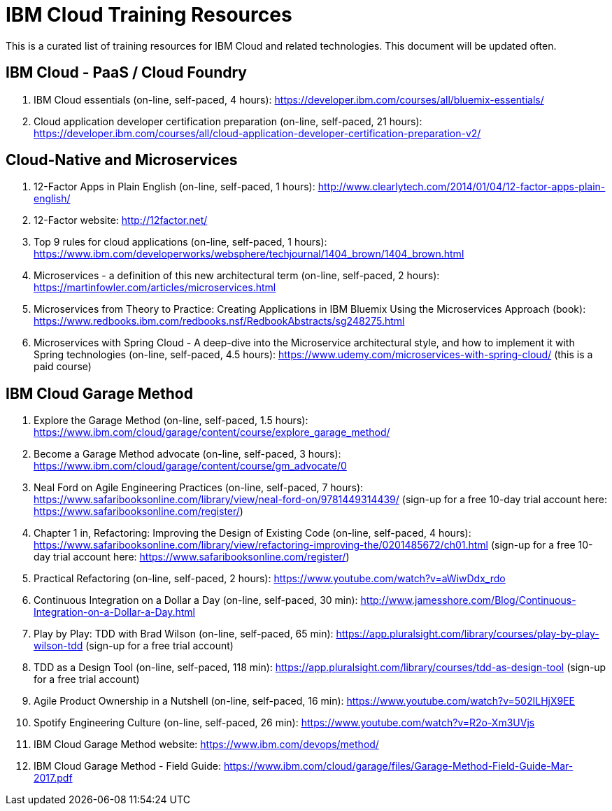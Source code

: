 = IBM Cloud Training Resources

This is a curated list of training resources for IBM Cloud and related technologies. This document will be updated often.


== IBM Cloud - PaaS / Cloud Foundry
. IBM Cloud essentials (on-line, self-paced, 4 hours): https://developer.ibm.com/courses/all/bluemix-essentials/

. Cloud application developer certification preparation (on-line, self-paced, 21 hours): https://developer.ibm.com/courses/all/cloud-application-developer-certification-preparation-v2/


== Cloud-Native and Microservices
. 12-Factor Apps in Plain English (on-line, self-paced, 1 hours): http://www.clearlytech.com/2014/01/04/12-factor-apps-plain-english/
. 12-Factor website: http://12factor.net/
. Top 9 rules for cloud applications (on-line, self-paced, 1 hours): https://www.ibm.com/developerworks/websphere/techjournal/1404_brown/1404_brown.html
. Microservices - a definition of this new architectural term (on-line, self-paced, 2 hours): https://martinfowler.com/articles/microservices.html
. Microservices from Theory to Practice: Creating Applications in IBM Bluemix Using the Microservices Approach (book): https://www.redbooks.ibm.com/redbooks.nsf/RedbookAbstracts/sg248275.html
.  Microservices with Spring Cloud - A deep-dive into the Microservice architectural style, and how to implement it with Spring technologies (on-line, self-paced, 4.5 hours): https://www.udemy.com/microservices-with-spring-cloud/ (this is a paid course)



== IBM Cloud Garage Method
. Explore the Garage Method (on-line, self-paced, 1.5 hours):  https://www.ibm.com/cloud/garage/content/course/explore_garage_method/

. Become a Garage Method advocate (on-line, self-paced, 3 hours): https://www.ibm.com/cloud/garage/content/course/gm_advocate/0

. Neal Ford on Agile Engineering Practices (on-line, self-paced, 7 hours):  https://www.safaribooksonline.com/library/view/neal-ford-on/9781449314439/  (sign-up for a free 10-day trial account here: https://www.safaribooksonline.com/register/)

. Chapter 1 in, Refactoring: Improving the Design of Existing Code (on-line, self-paced, 4 hours): https://www.safaribooksonline.com/library/view/refactoring-improving-the/0201485672/ch01.html (sign-up for a free 10-day trial account here: https://www.safaribooksonline.com/register/)

. Practical Refactoring (on-line, self-paced, 2 hours): https://www.youtube.com/watch?v=aWiwDdx_rdo

. Continuous Integration on a Dollar a Day (on-line, self-paced, 30 min):  http://www.jamesshore.com/Blog/Continuous-Integration-on-a-Dollar-a-Day.html

. Play by Play: TDD with Brad Wilson (on-line, self-paced, 65 min): https://app.pluralsight.com/library/courses/play-by-play-wilson-tdd (sign-up for a free trial account)

. TDD as a Design Tool (on-line, self-paced, 118 min): https://app.pluralsight.com/library/courses/tdd-as-design-tool (sign-up for a free trial account)

. Agile Product Ownership in a Nutshell (on-line, self-paced, 16 min):  https://www.youtube.com/watch?v=502ILHjX9EE

. Spotify Engineering Culture (on-line, self-paced, 26 min): https://www.youtube.com/watch?v=R2o-Xm3UVjs

.  IBM Cloud Garage Method website:  https://www.ibm.com/devops/method/

. IBM Cloud Garage Method - Field Guide: https://www.ibm.com/cloud/garage/files/Garage-Method-Field-Guide-Mar-2017.pdf
